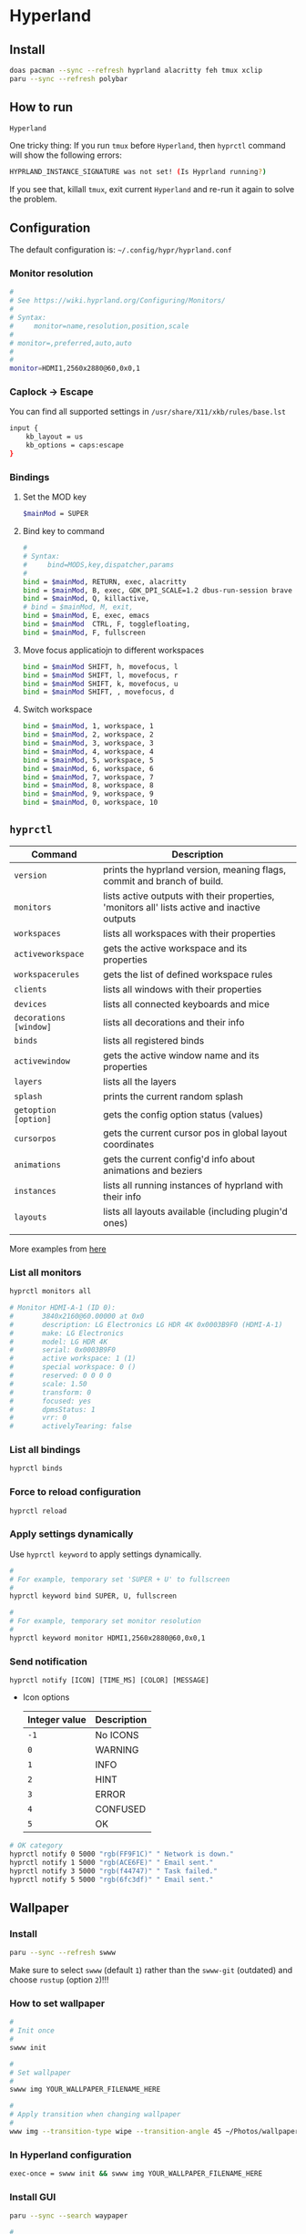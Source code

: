 * Hyperland

** Install

#+BEGIN_SRC bash
  doas pacman --sync --refresh hyprland alacritty feh tmux xclip
  paru --sync --refresh polybar
#+END_SRC


** How to run

#+BEGIN_SRC bash
  Hyperland
#+END_SRC

One tricky thing: If you run =tmux= before =Hyperland=, then =hyprctl= command will show the following errors:

#+BEGIN_SRC bash
  HYPRLAND_INSTANCE_SIGNATURE was not set! (Is Hyprland running?)
#+END_SRC

If you see that, killall =tmux=, exit current =Hyperland= and re-run it again to solve the problem.


** Configuration

The default configuration is: =~/.config/hypr/hyprland.conf=

*** Monitor resolution

#+BEGIN_SRC bash
  #
  # See https://wiki.hyprland.org/Configuring/Monitors/
  #
  # Syntax:
  #     monitor=name,resolution,position,scale
  #
  # monitor=,preferred,auto,auto
  #
  #
  monitor=HDMI1,2560x2880@60,0x0,1
#+END_SRC


*** Caplock -> Escape

You can find all supported settings in =/usr/share/X11/xkb/rules/base.lst=

#+BEGIN_SRC bash
  input {
      kb_layout = us
      kb_options = caps:escape
  }
#+END_SRC


*** Bindings

**** Set the MOD key

#+BEGIN_SRC bash
  $mainMod = SUPER
#+END_SRC


**** Bind key to command

#+BEGIN_SRC bash
  #
  # Syntax:
  #     bind=MODS,key,dispatcher,params
  #
  bind = $mainMod, RETURN, exec, alacritty
  bind = $mainMod, B, exec, GDK_DPI_SCALE=1.2 dbus-run-session brave > ~/temp/launch_brave_browser.log
  bind = $mainMod, Q, killactive, 
  # bind = $mainMod, M, exit, 
  bind = $mainMod, E, exec, emacs
  bind = $mainMod  CTRL, F, togglefloating, 
  bind = $mainMod, F, fullscreen
#+END_SRC


**** Move focus applicatiojn to different workspaces

#+BEGIN_SRC bash
  bind = $mainMod SHIFT, h, movefocus, l
  bind = $mainMod SHIFT, l, movefocus, r
  bind = $mainMod SHIFT, k, movefocus, u
  bind = $mainMod SHIFT, , movefocus, d
#+END_SRC


**** Switch workspace

#+BEGIN_SRC bash
  bind = $mainMod, 1, workspace, 1
  bind = $mainMod, 2, workspace, 2
  bind = $mainMod, 3, workspace, 3
  bind = $mainMod, 4, workspace, 4
  bind = $mainMod, 5, workspace, 5
  bind = $mainMod, 6, workspace, 6
  bind = $mainMod, 7, workspace, 7
  bind = $mainMod, 8, workspace, 8
  bind = $mainMod, 9, workspace, 9
  bind = $mainMod, 0, workspace, 10
#+END_SRC


** =hyprctl=

| Command              | Description                                                                                  |
|----------------------+----------------------------------------------------------------------------------------------|
| ~version~              | prints the hyprland version, meaning flags, commit and branch of build.                      |
| ~monitors~             | lists active outputs with their properties, 'monitors all' lists active and inactive outputs |
| ~workspaces~           | lists all workspaces with their properties                                                   |
| ~activeworkspace~      | gets the active workspace and its properties                                                 |
| ~workspacerules~       | gets the list of defined workspace rules                                                     |
| ~clients~              | lists all windows with their properties                                                      |
| ~devices~              | lists all connected keyboards and mice                                                       |
| ~decorations [window]~ | lists all decorations and their info                                                         |
| ~binds~                | lists all registered binds                                                                   |
| ~activewindow~         | gets the active window name and its properties                                               |
| ~layers~               | lists all the layers                                                                         |
| ~splash~               | prints the current random splash                                                             |
| ~getoption [option]~   | gets the config option status (values)                                                       |
| ~cursorpos~            | gets the current cursor pos in global layout coordinates                                     |
| ~animations~           | gets the current config'd info about animations and beziers                                  |
| ~instances~            | lists all running instances of hyprland with their info                                      |
| ~layouts~              | lists all layouts available (including plugin'd ones)                                        |
|                      |                                                                                              |

More examples from [[https://wiki.hyprland.org/Configuring/Using-hyprctl/][here]]


*** List all monitors

#+BEGIN_SRC bash
  hyprctl monitors all

  # Monitor HDMI-A-1 (ID 0):
  #       3840x2160@60.00000 at 0x0
  #       description: LG Electronics LG HDR 4K 0x0003B9F0 (HDMI-A-1)
  #       make: LG Electronics
  #       model: LG HDR 4K
  #       serial: 0x0003B9F0
  #       active workspace: 1 (1)
  #       special workspace: 0 ()
  #       reserved: 0 0 0 0
  #       scale: 1.50
  #       transform: 0
  #       focused: yes
  #       dpmsStatus: 1
  #       vrr: 0
  #       activelyTearing: false
#+END_SRC


*** List all bindings

#+BEGIN_SRC bash
  hyprctl binds
#+END_SRC


*** Force to reload configuration

#+BEGIN_SRC bash
 hyprctl reload 
#+END_SRC


*** Apply settings dynamically

Use ~hyprctl keyword~ to apply settings dynamically.


#+BEGIN_SRC bash
  #
  # For example, temporary set 'SUPER + U' to fullscreen
  #
  hyprctl keyword bind SUPER, U, fullscreen 

  #
  # For example, temporary set monitor resolution
  #
  hyprctl keyword monitor HDMI1,2560x2880@60,0x0,1
#+END_SRC


*** Send notification

~hyprctl notify [ICON] [TIME_MS] [COLOR] [MESSAGE]~


- Icon options

  | Integer value | Description |
  |---------------+-------------|
  | ~-1~            | No ICONS    |
  | ~0~             | WARNING     |
  | ~1~             | INFO        |
  | ~2~             | HINT        |
  | ~3~             | ERROR       |
  | ~4~             | CONFUSED    |
  | ~5~             | OK          |
 
 
 

#+BEGIN_SRC bash
  # OK category
  hyprctl notify 0 5000 "rgb(FF9F1C)" " Network is down."
  hyprctl notify 1 5000 "rgb(ACE6FE)" " Email sent."
  hyprctl notify 3 5000 "rgb(f44747)" " Task failed."
  hyprctl notify 5 5000 "rgb(6fc3df)" " Email sent."
#+END_SRC


** Wallpaper

*** Install

#+BEGIN_SRC bash
  paru --sync --refresh swww
#+END_SRC

Make sure to select =swww= (default =1=) rather than the =swww-git= (outdated) and choose =rustup= (option =2=)!!!


*** How to set wallpaper

#+BEGIN_SRC bash
  #
  # Init once
  #
  swww init

  #
  # Set wallpaper
  #
  swww img YOUR_WALLPAPER_FILENAME_HERE

  #
  # Apply transition when changing wallpaper
  #
  www img --transition-type wipe --transition-angle 45 ~/Photos/wallpaper/digit-city-3.jpg
#+END_SRC


*** In Hyperland configuration 

#+BEGIN_SRC bash
  exec-once = swww init && swww img YOUR_WALLPAPER_FILENAME_HERE
#+END_SRC


*** Install GUI

#+BEGIN_SRC bash
  paru --sync --search waypaper

  #
  # Run with given backend
  #
  waypaper --backend swww
#+END_SRC
